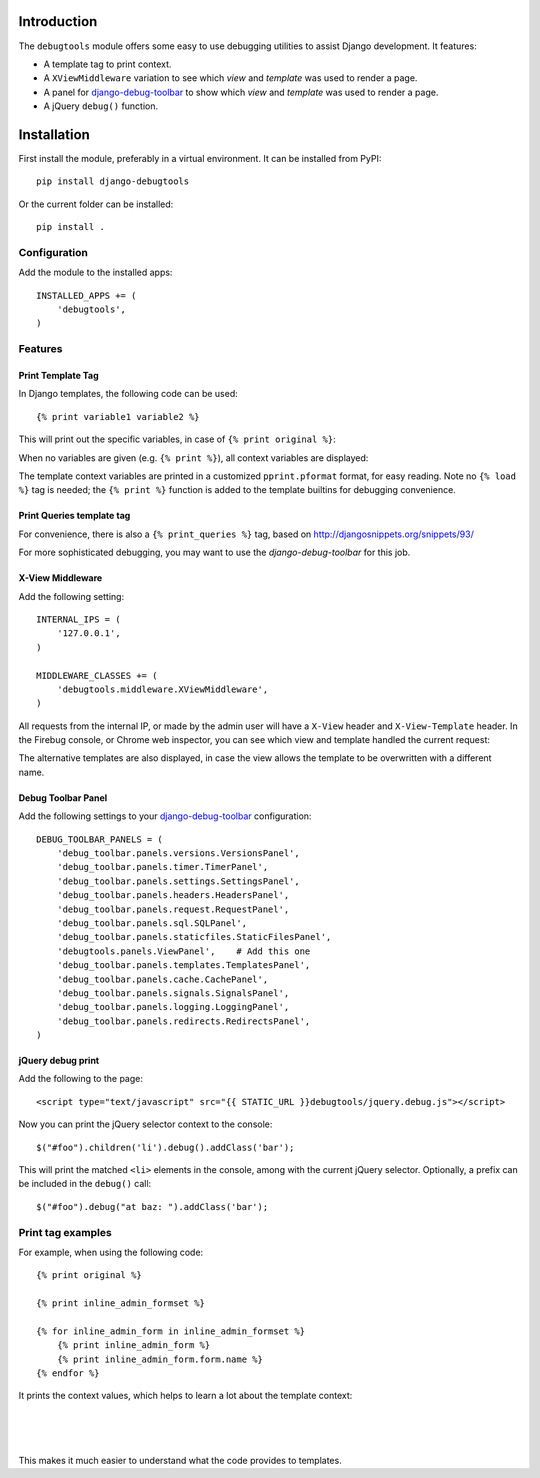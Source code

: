 Introduction
============

The ``debugtools`` module offers some easy to use debugging utilities to assist Django development.
It features:

* A template tag to print context.
* A ``XViewMiddleware`` variation to see which *view* and *template* was used to render a page.
* A panel for django-debug-toolbar_ to show which *view* and *template* was used to render a page.
* A jQuery ``debug()`` function.


Installation
============

First install the module, preferably in a virtual environment. It can be installed from PyPI::

    pip install django-debugtools

Or the current folder can be installed::

    pip install .

Configuration
-------------

Add the module to the installed apps::

    INSTALLED_APPS += (
        'debugtools',
    )

Features
--------

Print Template Tag
~~~~~~~~~~~~~~~~~~

In Django templates, the following code can be used::

    {% print variable1 variable2 %}

This will print out the specific variables, in case of ``{% print original %}``:

.. image:: https://github.com/edoburu/django-debugtools/raw/master/docs/images/print-original.png
   :width: 959px
   :height: 166px

When no variables are given (e.g. ``{% print %}``), all context variables are displayed:

.. image:: https://github.com/edoburu/django-debugtools/raw/master/docs/images/template-context.png
   :width: 744px
   :height: 569px


The template context variables are printed in a customized ``pprint.pformat`` format, for easy reading.
Note no ``{% load %}`` tag is needed; the ``{% print %}`` function is added to the template builtins for debugging convenience.

Print Queries template tag
~~~~~~~~~~~~~~~~~~~~~~~~~~

For convenience, there is also a ``{% print_queries %}`` tag,
based on http://djangosnippets.org/snippets/93/

For more sophisticated debugging, you may want to use the *django-debug-toolbar* for this job.


X-View Middleware
~~~~~~~~~~~~~~~~~

Add the following setting::

    INTERNAL_IPS = (
        '127.0.0.1',
    )

    MIDDLEWARE_CLASSES += (
        'debugtools.middleware.XViewMiddleware',
    )

All requests from the internal IP, or made by the admin user will have a ``X-View`` header and ``X-View-Template`` header.
In the Firebug console, or Chrome web inspector, you can see which view and template handled the current request:

.. image:: https://github.com/edoburu/django-debugtools/raw/master/docs/images/firebug-xview.png
   :width: 811px
   :height: 41px

The alternative templates are also displayed, in case the view allows the template to be overwritten with a different name.


Debug Toolbar Panel
~~~~~~~~~~~~~~~~~~~

Add the following settings to your django-debug-toolbar_ configuration::

    DEBUG_TOOLBAR_PANELS = (
        'debug_toolbar.panels.versions.VersionsPanel',
        'debug_toolbar.panels.timer.TimerPanel',
        'debug_toolbar.panels.settings.SettingsPanel',
        'debug_toolbar.panels.headers.HeadersPanel',
        'debug_toolbar.panels.request.RequestPanel',
        'debug_toolbar.panels.sql.SQLPanel',
        'debug_toolbar.panels.staticfiles.StaticFilesPanel',
        'debugtools.panels.ViewPanel',    # Add this one
        'debug_toolbar.panels.templates.TemplatesPanel',
        'debug_toolbar.panels.cache.CachePanel',
        'debug_toolbar.panels.signals.SignalsPanel',
        'debug_toolbar.panels.logging.LoggingPanel',
        'debug_toolbar.panels.redirects.RedirectsPanel',
    )


jQuery debug print
~~~~~~~~~~~~~~~~~~

Add the following to the page::

    <script type="text/javascript" src="{{ STATIC_URL }}debugtools/jquery.debug.js"></script>

Now you can print the jQuery selector context to the console::

    $("#foo").children('li').debug().addClass('bar');

This will print the matched ``<li>`` elements in the console, among with the current jQuery selector.
Optionally, a prefix can be included in the ``debug()`` call::

    $("#foo").debug("at baz: ").addClass('bar');


Print tag examples
------------------

For example, when using the following code::

    {% print original %}

    {% print inline_admin_formset %}

    {% for inline_admin_form in inline_admin_formset %}
        {% print inline_admin_form %}
        {% print inline_admin_form.form.name %}
    {% endfor %}

It prints the context values, which helps to learn a lot about the template context:

.. image:: https://github.com/edoburu/django-debugtools/raw/master/docs/images/print-original.png
   :width: 959px
   :height: 166px

|

.. image:: https://github.com/edoburu/django-debugtools/raw/master/docs/images/inline_admin_formset.png
   :width: 959px
   :height: 208px

|

.. image:: https://github.com/edoburu/django-debugtools/raw/master/docs/images/inline_admin_form.png
   :width: 959px
   :height: 355px

|

.. image:: https://github.com/edoburu/django-debugtools/raw/master/docs/images/adminform.form.name.png
   :width: 959px
   :height: 352px

This makes it much easier to understand what the code provides to templates.

.. _django-debug-toolbar: https://github.com/django-debug-toolbar/django-debug-toolbar
